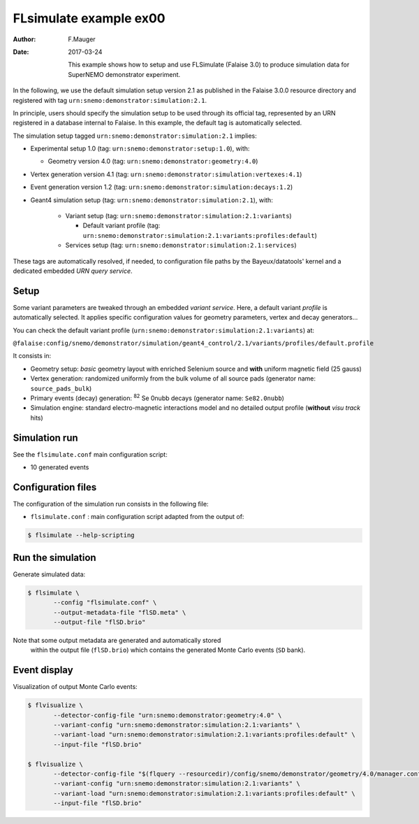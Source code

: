=======================
FLsimulate example ex00
=======================

:Author: F.Mauger
:Date: 2017-03-24

       This example  shows how  to setup  and use  FLSimulate (Falaise
       3.0)  to produce  simulation  data  for SuperNEMO  demonstrator
       experiment.

In the following,  we use the default simulation setup  version 2.1 as
published in the Falaise 3.0.0  resource directory and registered with
tag ``urn:snemo:demonstrator:simulation:2.1``.

In principle,  users should  specify the simulation  setup to  be used
through  its official  tag,  represented  by an  URN  registered in  a
database  internal to  Falaise. In  this example,  the default  tag is
automatically selected.


The simulation setup tagged ``urn:snemo:demonstrator:simulation:2.1`` implies:

* Experimental setup 1.0 (tag: ``urn:snemo:demonstrator:setup:1.0``), with:

  * Geometry version 4.0 (tag: ``urn:snemo:demonstrator:geometry:4.0``)

* Vertex generation version 4.1 (tag: ``urn:snemo:demonstrator:simulation:vertexes:4.1``)
* Event generation version 1.2 (tag: ``urn:snemo:demonstrator:simulation:decays:1.2``)
* Geant4 simulation setup (tag:   ``urn:snemo:demonstrator:simulation:2.1``), with:

    * Variant setup (tag: ``urn:snemo:demonstrator:simulation:2.1:variants``)

      * Default variant profile (tag: ``urn:snemo:demonstrator:simulation:2.1:variants:profiles:default``)

    * Services setup (tag: ``urn:snemo:demonstrator:simulation:2.1:services``)

These  tags are  automatically resolved,  if needed,  to configuration
file paths  by the Bayeux/datatools'  kernel and a  dedicated embedded
*URN query service*.


Setup
=====

Some  variant  parameters are  tweaked  through  an embedded  *variant
service*.   Here,   a  default  variant  *profile*   is  automatically
selected.   It  applies  specific configuration  values  for  geometry
parameters, vertex and decay generators...

You      can      check      the     default      variant      profile
(``urn:snemo:demonstrator:simulation:2.1:variants``) at:

``@falaise:config/snemo/demonstrator/simulation/geant4_control/2.1/variants/profiles/default.profile``

It consists in:

* Geometry  setup:  *basic*  geometry layout  with  enriched  Selenium
  source and **with** uniform magnetic field (25 gauss)
* Vertex generation: randomized uniformly from  the bulk volume of all
  source pads (generator name: ``source_pads_bulk``)
* Primary  events (decay)  generation:  \ :sup:`82`\  Se 0nubb  decays
  (generator name: ``Se82.0nubb``)
* Simulation engine: standard  electro-magnetic interactions model and
  no detailed output profile (**without** *visu track* hits)

Simulation run
==============

See the ``flsimulate.conf`` main configuration script:

* 10 generated events

Configuration files
===================

The configuration of the simulation  run consists in the following file:

* ``flsimulate.conf``  : main  configuration script  adapted from  the
  output of:

.. code:: sh

   $ flsimulate --help-scripting
..


Run the simulation
==================

Generate simulated data:

.. code:: sh

   $ flsimulate \
	  --config "flsimulate.conf" \
	  --output-metadata-file "flSD.meta" \
	  --output-file "flSD.brio"
..

Note that some output metadata  are generated and automatically stored
 within the  output file (``flSD.brio``) which  contains the generated
 Monte Carlo events (``SD`` bank).



Event display
=============

Visualization of output Monte Carlo events:

.. code:: sh

   $ flvisualize \
	  --detector-config-file "urn:snemo:demonstrator:geometry:4.0" \
	  --variant-config "urn:snemo:demonstrator:simulation:2.1:variants" \
	  --variant-load "urn:snemo:demonstrator:simulation:2.1:variants:profiles:default" \
	  --input-file "flSD.brio"

   $ flvisualize \
	  --detector-config-file "$(flquery --resourcedir)/config/snemo/demonstrator/geometry/4.0/manager.conf" \
	  --variant-config "urn:snemo:demonstrator:simulation:2.1:variants" \
	  --variant-load "urn:snemo:demonstrator:simulation:2.1:variants:profiles:default" \
	  --input-file "flSD.brio"
..

